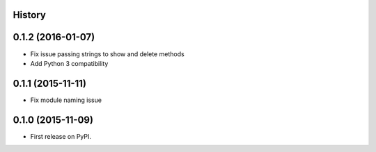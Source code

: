 .. :changelog:

History
-------

0.1.2 (2016-01-07)
---------------------

* Fix issue passing strings to show and delete methods
* Add Python 3 compatibility

0.1.1 (2015-11-11)
---------------------

* Fix module naming issue

0.1.0 (2015-11-09)
---------------------

* First release on PyPI.
